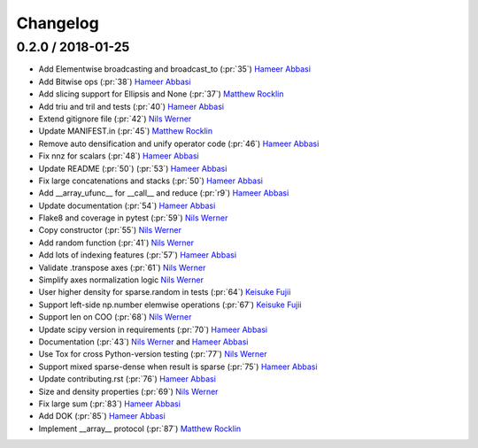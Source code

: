 Changelog
=========


0.2.0 / 2018-01-25
-------------------

-  Add Elementwise broadcasting and broadcast_to (:pr:`35`) `Hameer Abbasi`_
-  Add Bitwise ops (:pr:`38`) `Hameer Abbasi`_
-  Add slicing support for Ellipsis and None (:pr:`37`) `Matthew Rocklin`_
-  Add triu and tril and tests (:pr:`40`) `Hameer Abbasi`_
-  Extend gitignore file  (:pr:`42`) `Nils Werner`_
-  Update MANIFEST.in (:pr:`45`) `Matthew Rocklin`_
-  Remove auto densification and unify operator code (:pr:`46`) `Hameer Abbasi`_
-  Fix nnz for scalars (:pr:`48`) `Hameer Abbasi`_
-  Update README (:pr:`50`) (:pr:`53`) `Hameer Abbasi`_
-  Fix large concatenations and stacks (:pr:`50`) `Hameer Abbasi`_
-  Add __array_ufunc__ for __call__ and reduce (:pr:`r9`) `Hameer Abbasi`_
-  Update documentation (:pr:`54`) `Hameer Abbasi`_
-  Flake8 and coverage in pytest (:pr:`59`) `Nils Werner`_
-  Copy constructor (:pr:`55`) `Nils Werner`_
-  Add random function (:pr:`41`) `Nils Werner`_
-  Add lots of indexing features (:pr:`57`) `Hameer Abbasi`_
-  Validate .transpose axes (:pr:`61`) `Nils Werner`_
-  Simplify axes normalization logic `Nils Werner`_
-  User higher density for sparse.random in tests (:pr:`64`) `Keisuke Fujii`_
-  Support left-side np.number elemwise operations (:pr:`67`) `Keisuke Fujii`_
-  Support len on COO (:pr:`68`) `Nils Werner`_
-  Update scipy version in requirements (:pr:`70`) `Hameer Abbasi`_
-  Documentation (:pr:`43`) `Nils Werner`_ and `Hameer Abbasi`_
-  Use Tox for cross Python-version testing (:pr:`77`) `Nils Werner`_
-  Support mixed sparse-dense when result is sparse (:pr:`75`) `Hameer Abbasi`_
-  Update contributing.rst (:pr:`76`) `Hameer Abbasi`_
-  Size and density properties (:pr:`69`) `Nils Werner`_
-  Fix large sum (:pr:`83`) `Hameer Abbasi`_
-  Add DOK (:pr:`85`) `Hameer Abbasi`_
-  Implement __array__ protocol (:pr:`87`) `Matthew Rocklin`_

.. _`Matthew Rocklin`: https://github.com/mrocklin
.. _`Hameer Abbasi`: https://github.com/hameerabbasi
.. _`Nils Werner`: https://github.com/nils-werner
.. _`Keisuke Fujii`: https://github.com/fujiisoup
